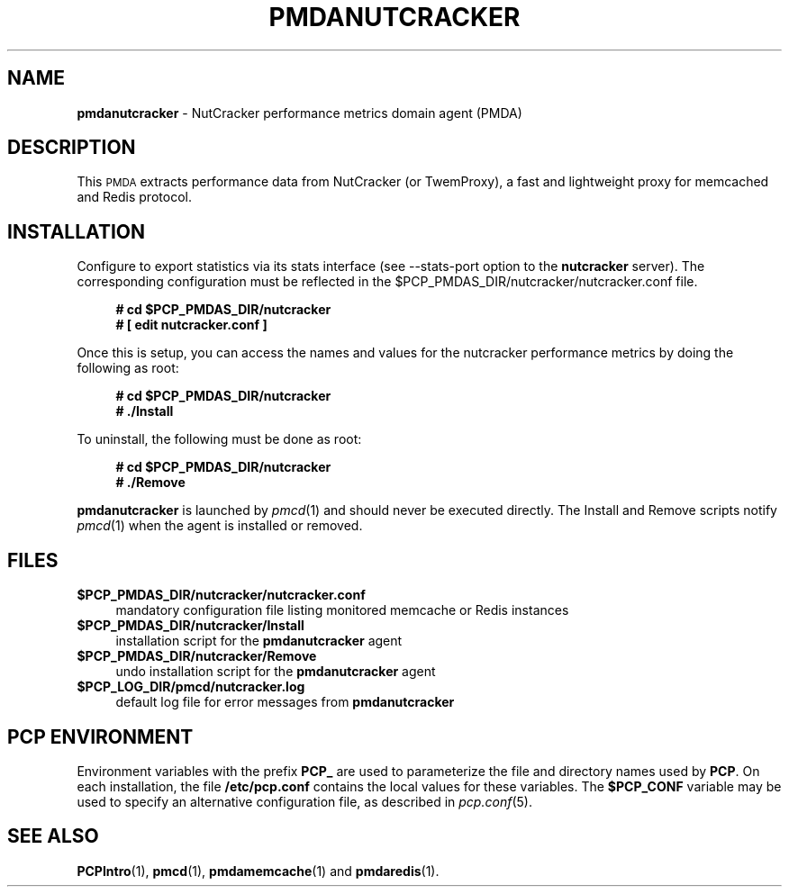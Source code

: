'\"macro stdmacro
.\"
.\" Copyright (c) 2017 Red Hat.
.\"
.\" This program is free software; you can redistribute it and/or modify it
.\" under the terms of the GNU General Public License as published by the
.\" Free Software Foundation; either version 2 of the License, or (at your
.\" option) any later version.
.\"
.\" This program is distributed in the hope that it will be useful, but
.\" WITHOUT ANY WARRANTY; without even the implied warranty of MERCHANTABILITY
.\" or FITNESS FOR A PARTICULAR PURPOSE.  See the GNU General Public License
.\" for more details.
.\"
.TH PMDANUTCRACKER 1 "PCP" "Performance Co-Pilot"
.SH NAME
\f3pmdanutcracker\f1 \- NutCracker performance metrics domain agent (PMDA)
.SH DESCRIPTION
This \s-1PMDA\s0 extracts performance data from NutCracker (or TwemProxy),
a fast and lightweight proxy for memcached and Redis protocol.
.SH INSTALLATION
Configure to export statistics via its stats interface (see \-\-stats-port
option to the
.B nutcracker
server).
The corresponding configuration must be reflected in the
\&\f(CR$PCP_PMDAS_DIR\fR/nutcracker/nutcracker.conf file.
.sp 1
.RS +4
.ft B
.nf
# cd $PCP_PMDAS_DIR/nutcracker
# [ edit nutcracker.conf ]
.fi
.ft P
.RE
.sp 1
Once this is setup, you can access the names and values for the
nutcracker performance metrics by doing the following as root:
.sp 1
.RS +4
.ft B
.nf
# cd $PCP_PMDAS_DIR/nutcracker
# ./Install
.fi
.ft P
.RE
.sp 1
To uninstall, the following must be done as root:
.sp 1
.RS +4
.ft B
.nf
# cd $PCP_PMDAS_DIR/nutcracker
# ./Remove
.fi
.ft P
.RE
.sp 1
\fBpmdanutcracker\fR is launched by \fIpmcd\fR(1) and should never be executed
directly. The Install and Remove scripts notify \fIpmcd\fR(1) when the
agent is installed or removed.
.SH FILES
.IP "\fB$PCP_PMDAS_DIR/nutcracker/nutcracker.conf\fR" 4
mandatory configuration file listing monitored memcache or Redis instances
.IP "\fB$PCP_PMDAS_DIR/nutcracker/Install\fR" 4
installation script for the \fBpmdanutcracker\fR agent
.IP "\fB$PCP_PMDAS_DIR/nutcracker/Remove\fR" 4
undo installation script for the \fBpmdanutcracker\fR agent
.IP "\fB$PCP_LOG_DIR/pmcd/nutcracker.log\fR" 4
default log file for error messages from \fBpmdanutcracker\fR
.SH PCP ENVIRONMENT
Environment variables with the prefix \fBPCP_\fR are used to parameterize
the file and directory names used by \fBPCP\fR. On each installation, the
file \fB/etc/pcp.conf\fR contains the local values for these variables.
The \fB$PCP_CONF\fR variable may be used to specify an alternative
configuration file, as described in \fIpcp.conf\fR(5).
.SH SEE ALSO
.BR PCPIntro (1),
.BR pmcd (1),
.BR pmdamemcache (1)
and
.BR pmdaredis (1).
